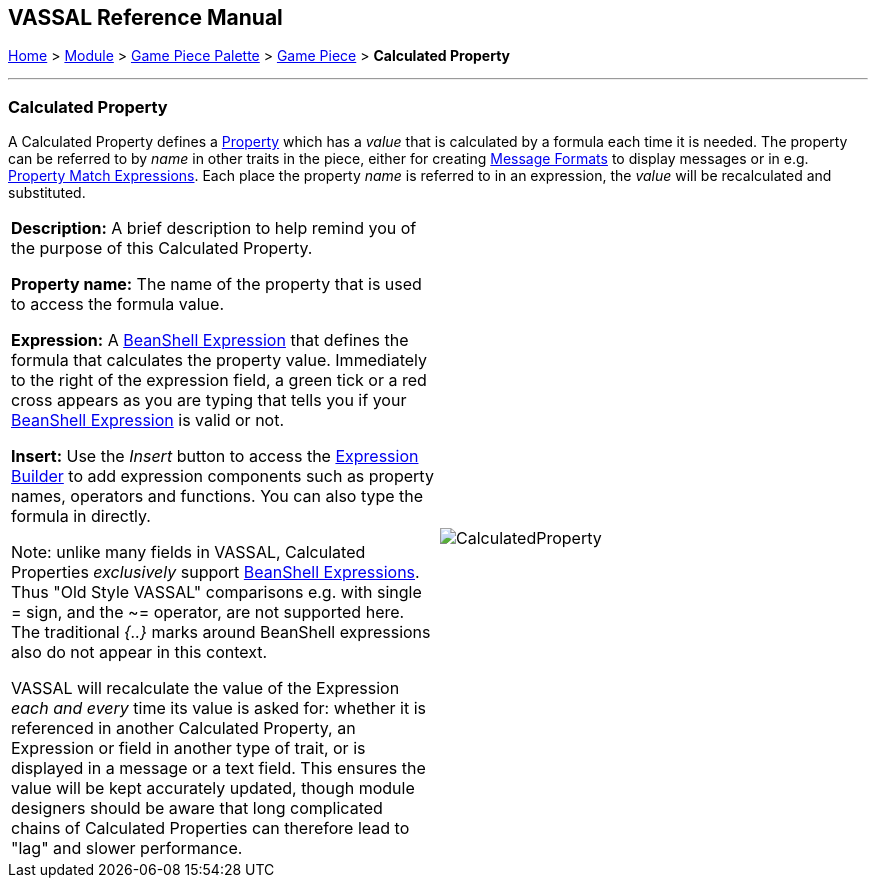 == VASSAL Reference Manual
[#top]

[.small]#<<index.adoc#toc,Home>> > <<GameModule.adoc#top,Module>> > <<PieceWindow.adoc#top,Game Piece Palette>> > <<GamePiece.adoc#top,Game Piece>> > *Calculated Property*#

'''''

=== Calculated Property

A Calculated Property defines a <<Properties.adoc#top,Property>> which has a _value_ that is calculated by a formula each time it is needed.
The property can be referred to by _name_ in other traits in the piece, either for creating <<MessageFormat.adoc#top,Message Formats>> to display messages or in e.g.
<<PropertyMatchExpression.adoc#top,Property Match Expressions>>. Each place the property _name_ is referred to in an expression, the _value_ will be recalculated and substituted.

[width="100%",cols="50%a,50%a",]
|===
|*Description:* A brief description to help remind you of the purpose of this Calculated Property.

*Property name:* The name of the property that is used to access the formula value.

*Expression:* A <<Expression.adoc#beanshell,BeanShell Expression>> that defines the formula that calculates the property value.
Immediately to the right of the expression field, a green tick or a red cross appears as you are typing that tells you if your <<Expression.adoc#beanshell,BeanShell Expression>> is valid or not.

*Insert:* Use the _Insert_ button to access the <<ExpressionBuilder.adoc#top,Expression Builder>> to add expression components such as property names, operators and functions.
You can also type the formula in directly.

Note: unlike many fields in VASSAL, Calculated Properties _exclusively_ support <<Expression.adoc#beanshell,BeanShell Expressions>>. Thus "Old Style VASSAL" comparisons e.g.
with single = sign, and the ~= operator, are not supported here.
The traditional _{..}_ marks around BeanShell expressions also do not appear in this context.

VASSAL will recalculate the value of the Expression _each and every_ time its value is asked for: whether it is referenced in another Calculated Property, an Expression or field in another type of trait, or is displayed in a message or a text field.
This ensures the value will be kept accurately updated, though module designers should be aware that long complicated chains of Calculated Properties can therefore lead to "lag" and slower performance.

|image:images/CalculatedProperty.png[]

|===